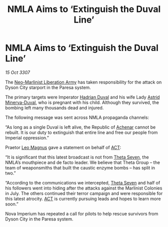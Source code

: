 :PROPERTIES:
:ID:       e04b8d65-0a07-40e5-a2d8-7102bf53f17e
:END:
#+title: NMLA Aims to ‘Extinguish the Duval Line’
#+filetags: :3307:Empire:galnet:

* NMLA Aims to ‘Extinguish the Duval Line’

/15 Oct 3307/

The [[id:dbfbb5eb-82a2-43c8-afb9-252b21b8464f][Neo-Marlinist Liberation Army]] has taken responsibility for the attack on Dyson City starport in the Paresa system. 

The primary targets were Imperator [[id:c4f47591-9c52-441f-8853-536f577de922][Hadrian Duval]] and his wife Lady [[id:ef9ddb06-8cb2-4c3f-a688-469be3149aa9][Astrid Minerva-Duval]], who is pregnant with his child. Although they survived, the bombing left many thousands dead and injured. 

The following message was sent across NMLA propaganda channels: 

“As long as a single Duval is left alive, the Republic of [[id:bed8c27f-3cbe-49ad-b86f-7d87eacf804a][Achenar]] cannot be rebuilt. It is our duty to extinguish that entire line and free our people from Imperial oppression.” 

Praetor [[id:3fdf3f05-e7b5-436f-906e-e67dafa5d254][Leo Magnus]] gave a statement on behalf of [[id:a152bfb8-4b9a-4b61-a292-824ecbd263e1][ACT]]: 

“It is significant that this latest broadcast is not from [[id:7878ad2d-4118-4028-bfff-90a3976313bd][Theta Seven]], the NMLA’s mouthpiece and de facto leader. We believe that Theta Group – the team of weaponsmiths that built the caustic enzyme bombs – has split in two.” 

“According to the communications we intercepted, [[id:7878ad2d-4118-4028-bfff-90a3976313bd][Theta Seven]] and half of his followers went into hiding after the attacks against the Marlinist Colonies in July. The others continued their terror campaign and were responsible for this latest atrocity. [[id:a152bfb8-4b9a-4b61-a292-824ecbd263e1][ACT]] is currently pursuing leads and hopes to learn more soon.” 

Nova Imperium has repeated a call for pilots to help rescue survivors from Dyson City in the Paresa system.
